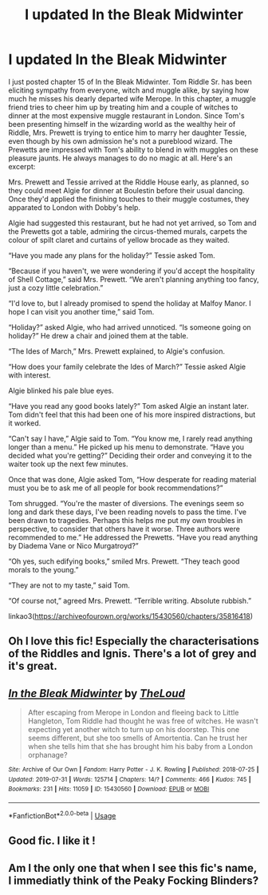 #+TITLE: I updated In the Bleak Midwinter

* I updated In the Bleak Midwinter
:PROPERTIES:
:Author: MTheLoud
:Score: 12
:DateUnix: 1568642286.0
:DateShort: 2019-Sep-16
:FlairText: Self-Promotion
:END:
I just posted chapter 15 of In the Bleak Midwinter. Tom Riddle Sr. has been eliciting sympathy from everyone, witch and muggle alike, by saying how much he misses his dearly departed wife Merope. In this chapter, a muggle friend tries to cheer him up by treating him and a couple of witches to dinner at the most expensive muggle restaurant in London. Since Tom's been presenting himself in the wizarding world as the wealthy heir of Riddle, Mrs. Prewett is trying to entice him to marry her daughter Tessie, even though by his own admission he's not a pureblood wizard. The Prewetts are impressed with Tom's ability to blend in with muggles on these pleasure jaunts. He always manages to do no magic at all. Here's an excerpt:

Mrs. Prewett and Tessie arrived at the Riddle House early, as planned, so they could meet Algie for dinner at Boulestin before their usual dancing. Once they'd applied the finishing touches to their muggle costumes, they apparated to London with Dobby's help.

Algie had suggested this restaurant, but he had not yet arrived, so Tom and the Prewetts got a table, admiring the circus-themed murals, carpets the colour of spilt claret and curtains of yellow brocade as they waited.

“Have you made any plans for the holiday?” Tessie asked Tom.

“Because if you haven't, we were wondering if you'd accept the hospitality of Shell Cottage,” said Mrs. Prewett. “We aren't planning anything too fancy, just a cozy little celebration.”

“I'd love to, but I already promised to spend the holiday at Malfoy Manor. I hope I can visit you another time,” said Tom.

“Holiday?” asked Algie, who had arrived unnoticed. “Is someone going on holiday?” He drew a chair and joined them at the table.

“The Ides of March,” Mrs. Prewett explained, to Algie's confusion.

“How does your family celebrate the Ides of March?” Tessie asked Algie with interest.

Algie blinked his pale blue eyes.

“Have you read any good books lately?” Tom asked Algie an instant later. Tom didn't feel that this had been one of his more inspired distractions, but it worked.

“Can't say I have,” Algie said to Tom. “You know me, I rarely read anything longer than a menu.” He picked up his menu to demonstrate. “Have you decided what you're getting?” Deciding their order and conveying it to the waiter took up the next few minutes.

Once that was done, Algie asked Tom, “How desperate for reading material must you be to ask me of all people for book recommendations?”

Tom shrugged. “You're the master of diversions. The evenings seem so long and dark these days, I've been reading novels to pass the time. I've been drawn to tragedies. Perhaps this helps me put my own troubles in perspective, to consider that others have it worse. Three authors were recommended to me.” He addressed the Prewetts. “Have you read anything by Diadema Vane or Nico Murgatroyd?”

“Oh yes, such edifying books,” smiled Mrs. Prewett. “They teach good morals to the young.”

“They are not to my taste,” said Tom.

“Of course not,” agreed Mrs. Prewett. “Terrible writing. Absolute rubbish.”

linkao3([[https://archiveofourown.org/works/15430560/chapters/35816418]])


** Oh I love this fic! Especially the characterisations of the Riddles and Ignis. There's a lot of grey and it's great.
:PROPERTIES:
:Author: I_cant_even_blink
:Score: 3
:DateUnix: 1568666279.0
:DateShort: 2019-Sep-17
:END:


** [[https://archiveofourown.org/works/15430560][*/In the Bleak Midwinter/*]] by [[https://www.archiveofourown.org/users/TheLoud/pseuds/TheLoud][/TheLoud/]]

#+begin_quote
  After escaping from Merope in London and fleeing back to Little Hangleton, Tom Riddle had thought he was free of witches. He wasn't expecting yet another witch to turn up on his doorstep. This one seems different, but she too smells of Amortentia. Can he trust her when she tells him that she has brought him his baby from a London orphanage?
#+end_quote

^{/Site/:} ^{Archive} ^{of} ^{Our} ^{Own} ^{*|*} ^{/Fandom/:} ^{Harry} ^{Potter} ^{-} ^{J.} ^{K.} ^{Rowling} ^{*|*} ^{/Published/:} ^{2018-07-25} ^{*|*} ^{/Updated/:} ^{2019-07-31} ^{*|*} ^{/Words/:} ^{125714} ^{*|*} ^{/Chapters/:} ^{14/?} ^{*|*} ^{/Comments/:} ^{466} ^{*|*} ^{/Kudos/:} ^{745} ^{*|*} ^{/Bookmarks/:} ^{231} ^{*|*} ^{/Hits/:} ^{11059} ^{*|*} ^{/ID/:} ^{15430560} ^{*|*} ^{/Download/:} ^{[[https://archiveofourown.org/downloads/15430560/In%20the%20Bleak%20Midwinter.epub?updated_at=1564667273][EPUB]]} ^{or} ^{[[https://archiveofourown.org/downloads/15430560/In%20the%20Bleak%20Midwinter.mobi?updated_at=1564667273][MOBI]]}

--------------

*FanfictionBot*^{2.0.0-beta} | [[https://github.com/tusing/reddit-ffn-bot/wiki/Usage][Usage]]
:PROPERTIES:
:Author: FanfictionBot
:Score: 2
:DateUnix: 1568642296.0
:DateShort: 2019-Sep-16
:END:


** Good fic. I like it !
:PROPERTIES:
:Author: Gigax_
:Score: 2
:DateUnix: 1568663047.0
:DateShort: 2019-Sep-17
:END:


** Am I the only one that when I see this fic's name, I immediatly think of the Peaky Focking Blinders?
:PROPERTIES:
:Author: nauze18
:Score: 2
:DateUnix: 1568686205.0
:DateShort: 2019-Sep-17
:END:
